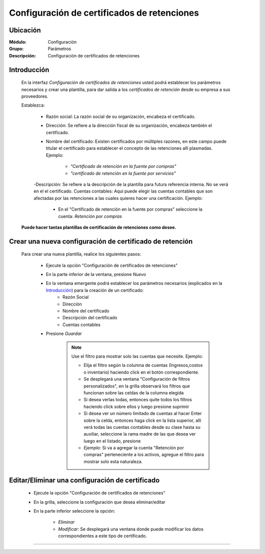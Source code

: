 ============================================
Configuración de certificados de retenciones
============================================

Ubicación
=========

:Módulo:
 Configuración

:Grupo:
 Parámetros

:Descripción:
   Configuración de certificados de retenciones

Introducción
============

	En la interfaz *Configuración de certificados de retenciones* usted podrá establecer los parámetros necesarios y crear una plantilla, para dar salida a los *certificados de retención* desde su empresa a sus proveedores.

	Establezca:

		- Razón social: La razón social de su organización, encabeza el certificado.
		- Dirección: Se refiere a la dirección fiscal de su organización, encabeza también el certificado.
		- Nombre del certificado: Existen certificados por múltiples razones, en este campo puede titular el certificado para establecer el concepto de las retenciones allí plasmadas. Ejemplo: 

			- *"Certificado de retención en la fuente por compras"*
			- *"certificado de retención en la fuente por servicios"*

		-Descripción: Se refiere a la descripción de la plantilla para futura referencia interna. No se verá en el el certificado.
		Cuentas contables: Aquí puede elegir las cuentas contables que son afectadas por las retenciones a las cuales quieres hacer una certificación. Ejemplo:

			- En el "Certificado de retención en la fuente por compras" seleccione la cuenta: *Retención por compras* 

	**Puede hacer tantas plantillas de certificación de retenciones como desee.**

Crear una nueva configuración de certificado de retención
=========================================================

	Para crear una nueva plantilla, realice los siguientes pasos:

		- Ejecute la opción "Configuración de certificados de retenciones"
		- En la parte inferior de la ventana, presione |wznew.bmp| *Nuevo*
		- En la ventana emergente podrá establecer los parámetros necesarios (explicados en la `Introducción`_) para la creación de un certificado:
			- Razón Social
			- Dirección
			- Nombre del certificado
			- Descripción del certificado
			- Cuentas contables
		- Presione |save.bmp| *Guardar*

			.. NOTE::

				Use el filtro para mostrar solo las cuentas que necesite. Ejemplo: 

				- Elija el filtro según la columna de cuentas (Ingresos,costos o inventario) haciendo click en el botón correspondiente.
				- Se desplegará una ventana "Configuración de filtros personalizados", en la grilla observará los filtros que funcionan sobre las celdas de la columna elegida
				- Si desea verlas todas, entonces quite todos los filtros haciendo click sobre ellos y luego presione suprimir
				- Si desea ver un número limitado de cuentas al hacer Enter sobre la celda, entonces haga click en la lista superior, allí verá todas las cuentas contables desde su clase hasta su auxiliar, seleccione la rama madre de las que desea ver luego en el listado, presione |plus.bmp|
				- *Ejemplo:* Si va a agregar la cuenta "Retención por compras" perteneciente a los activos, agregue el filtro para mostrar solo esta naturaleza.


Editar/Eliminar una configuración de certificado
================================================

		- Ejecute la opción "Configuración de certificados de retenciones"
		- En la grilla, seleccione la configuración que desea eliminar/editar
		- En la parte inferior seleccione la opción:

			- |delete.bmp| *Eliminar*
			- |wzedit.bmp| *Modificar*: Se desplegará una ventana donde puede modificar los datos correspondientes a este tipo de certificado.






--------------------------------------------------------------------



.. |pdf_logo.gif| image:: /_images/generales/pdf_logo.gif
.. |excel.bmp| image:: /_images/generales/excel.bmp
.. |codbar.png| image:: /_images/generales/codbar.png
.. |printer_q.bmp| image:: /_images/generales/printer_q.bmp
.. |calendaricon.gif| image:: /_images/generales/calendaricon.gif
.. |gear.bmp| image:: /_images/generales/gear.bmp
.. |openfolder.bmp| image:: /_images/generales/openfold.bmp
.. |library_listview.bmp| image:: /_images/generales/library_listview.png
.. |plus.bmp| image:: /_images/generales/plus.bmp
.. |wzedit.bmp| image:: /_images/generales/wzedit.bmp
.. |buscar.bmp| image:: /_images/generales/buscar.bmp
.. |delete.bmp| image:: /_images/generales/delete.bmp
.. |btn_ok.bmp| image:: /_images/generales/btn_ok.bmp
.. |refresh.bmp| image:: /_images/generales/refresh.bmp
.. |descartar.bmp| image:: /_images/generales/descartar.bmp
.. |save.bmp| image:: /_images/generales/save.bmp
.. |wznew.bmp| image:: /_images/generales/wznew.bmp